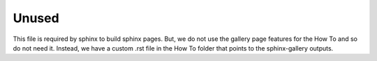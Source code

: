 Unused
======

This file is required by sphinx to build sphinx pages. But, we do not use the gallery
page features for the How To and so do not need it. Instead, we have a custom .rst file
in the How To folder that points to the sphinx-gallery outputs.
